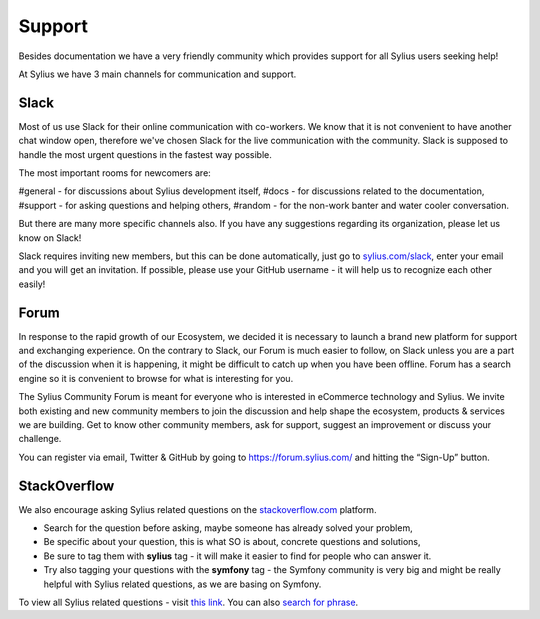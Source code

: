 Support
=======

Besides documentation we have a very friendly community which provides support for all Sylius users seeking help!

At Sylius we have 3 main channels for communication and support.

Slack
-----

Most of us use Slack for their online communication with co-workers. We know that it is not convenient to have another chat window open,
therefore we've chosen Slack for the live communication with the community. Slack is supposed to handle the most urgent questions
in the fastest way possible.

The most important rooms for newcomers are:

#general - for discussions about Sylius development itself,
#docs - for discussions related to the documentation,
#support - for asking questions and helping others,
#random - for the non-work banter and water cooler conversation.

But there are many more specific channels also.
If you have any suggestions regarding its organization, please let us know on Slack!

Slack requires inviting new members, but this can be done automatically, just go to `sylius.com/slack <http://sylius.com/slack>`_,
enter your email and you will get an invitation.
If possible, please use your GitHub username - it will help us to recognize each other easily!

Forum
-----

In response to the rapid growth of our Ecosystem, we decided it is necessary to launch a brand new platform for support
and exchanging experience. On the contrary to Slack, our Forum is much easier to follow, on Slack unless you are a part
of the discussion when it is happening, it might be difficult to catch up when you have been offline.
Forum has a search engine so it is convenient to browse for what is interesting for you.

The Sylius Community Forum is meant for everyone who is interested in eCommerce technology and Sylius. We invite both existing
and new community members to join the discussion and help shape the ecosystem, products & services we are building.
Get to know other community members, ask for support, suggest an improvement or discuss your challenge.

You can register via email, Twitter & GitHub by going to `https://forum.sylius.com/ <https://forum.sylius.com/>`_ and hitting the “Sign-Up” button.

StackOverflow
-------------

We also encourage asking Sylius related questions on the `stackoverflow.com <http://stackoverflow.com>`_ platform.

* Search for the question before asking, maybe someone has already solved your problem,
* Be specific about your question, this is what SO is about, concrete questions and solutions,
* Be sure to tag them with **sylius** tag - it will make it easier to find for people who can answer it.
* Try also tagging your questions with the **symfony** tag - the Symfony community is very big and might be really helpful with
  Sylius related questions, as we are basing on Symfony.

To view all Sylius related questions - visit `this link <http://stackoverflow.com/questions/tagged/sylius>`_.
You can also `search for phrase <http://stackoverflow.com/search?tab=newest&q=sylius>`_.
